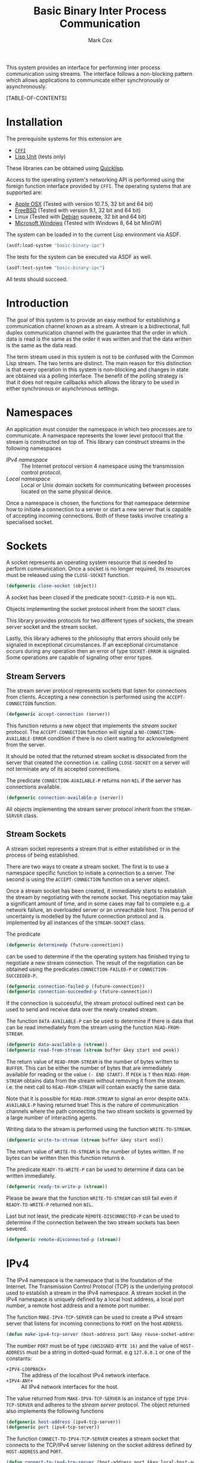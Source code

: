 #+TITLE: Basic Binary Inter Process Communication
#+AUTHOR: Mark Cox

This system provides an interface for performing inter process
communication using streams. The interface follows a non-blocking
pattern which allows applications to communicate either synchronously
or asynchronously.

[TABLE-OF-CONTENTS]

* Installation
The prerequisite systems for this extension are
- [[http://common-lisp.net/project/cffi/][~CFFI~]]
- [[https://github.com/OdonataResearchLLC/lisp-unit][Lisp Unit]] (tests only)
These libraries can be obtained using [[http://www.quicklisp.org][Quicklisp]].

Access to the operating system's networking API is performed using the
foreign function interface provided by ~CFFI~. The operating systems
that are supported are:
- [[http://www.apple.com/osx/][Apple OSX]] (Tested with version 10.7.5, 32 bit and 64 bit)
- [[http://www.freebsd.org][FreeBSD]] (Tested with version 9.1, 32 bit and 64 bit)
- Linux (Tested with [[http://www.debian.org][Debian]] squeeze, 32 bit and 64 bit)
- [[http://windows.microsoft.com/en-US/windows/home][Microsoft Windows]] (Tested with Windows 8, 64 bit MinGW)

The system can be loaded in to the current Lisp environment via ASDF.
#+begin_src lisp
(asdf:load-system "basic-binary-ipc")
#+end_src

The tests for the system can be executed via ASDF as well.
#+begin_src lisp
(asdf:test-system "basic-binary-ipc")
#+end_src
All tests should succeed.

* Introduction
The goal of this system is to provide an easy method for establishing
a communication channel known as a stream. A stream is a
bidirectional, full duplex communication channel with the guarantee
that the order in which data is read is the same as the order it was
written and that the data written is the same as the data read.

The term stream used in this system is not to be confused with the
Common Lisp stream. The two terms are distinct. The main reason for
this distinction is that every operation in this system is
non-blocking and changes in state are obtained via a polling
interface. The benefit of the polling strategy is that it does not
require callbacks which allows the library to be used in either
synchronous or asynchronous settings.

* Namespaces
An application must consider the namespace in which two processes are
to communicate. A namespace represents the lower level protocol that
the stream is constructed on top of. This library can construct
streams in the following namespaces
- [[*IPv4][IPv4 namespace]] :: The Internet protocol version 4 namespace using the
          transmission control protocol.
- [[*Local][Local namespace]] :: Local or Unix domain sockets for communicating between
           processes located on the same physical device. 

Once a namespace is chosen, the functions for that namespace determine
how to initiate a connection to a server or start a new server that is
capable of accepting incoming connections. Both of these tasks involve
creating a specialised socket.

* Sockets
A socket represents an operating system resource that is needed to
perform communication. Once a socket is no longer required, its
resources must be released using the ~CLOSE-SOCKET~ function.
#+begin_src lisp
  (defgeneric close-socket (object))
#+end_src
A socket has been closed if the predicate ~SOCKET-CLOSED-P~ is
non ~NIL~.

Objects implementing the socket protocol inherit from the ~SOCKET~
class.

This library provides protocols for two different types of sockets,
the stream server socket and the stream socket.

Lastly, this library adheres to the philosophy that errors should only
be signaled in exceptional circumstances. If an exceptional
circumstance occurs during any operation then an error of type
~SOCKET-ERROR~ is signaled. Some operations are capable of signaling
other error types.

** Stream Servers
The stream server protocol represents sockets that listen for
connections from clients. Accepting a new connection is performed
using the ~ACCEPT-CONNECTION~ function.
#+begin_src lisp
  (defgeneric accept-connection (server))
#+end_src
This function returns a new object that implements the [[*Stream Clients][stream socket]]
protocol.  The ~ACCEPT-CONNECTION~ function will signal a
~NO-CONNECTION-AVAILABLE-ERROR~ condition if there is no client
waiting for acknowledgment from the server.

It should be noted that the returned stream socket is dissociated from
the server that created the connection i.e. calling ~CLOSE-SOCKET~ on
a server will /not/ terminate any of its accepted connections.

The predicate ~CONNECTION-AVAILABLE-P~ returns non ~NIL~ if the server
has connections available.
#+begin_src lisp
  (defgeneric connection-available-p (server))
#+end_src

All objects implementing the stream server protocol inherit from the
~STREAM-SERVER~ class.

** Stream Sockets
A stream socket represents a stream that is either established or in
the process of being established.

There are two ways to create a stream socket. The first is to use a
namespace specific function to initiate a connection to a server. The
second is using the ~ACCEPT-CONNECTION~ function on a server object.

Once a stream socket has been created, it immediately starts to
establish the stream by negotiating with the remote socket. This
negotiation may take a significant amount of time, and in some cases
may fail to complete e.g. a network failure, an overloaded server or
an unreachable host. This period of uncertainty is modelled by the
future connection protocol and is implemented by all instances of the
~STREAM-SOCKET~ class.

The predicate 
#+begin_src lisp
(defgeneric determinedp (future-connection))
#+end_src
can be used to determine if the the operating system has finished
trying to negotiate a new stream connection. The result of the
negotiation can be obtained using the predicates ~CONNECTION-FAILED-P~
or ~CONNECTION-SUCCEEDED-P~.
#+begin_src lisp
  (defgeneric connection-failed-p (future-connection))
  (defgeneric connection-succeeded-p (future-connection))
#+end_src

If the connection is successful, the stream protocol outlined next can
 be used to send and receive data over the newly created stream.

The function ~DATA-AVAILABLE-P~ can be used to determine if there is
data that can be read immediately from the stream using the function
~READ-FROM-STREAM~.
#+begin_src lisp
  (defgeneric data-available-p (stream))
  (defgeneric read-from-stream (stream buffer &key start end peek))
#+end_src
The return value of ~READ-FROM-STREAM~ is the number of bytes written
to ~BUFFER~. This can be either the number of bytes that are
immediately available for reading or the value ~(- END START)~. If
~PEEK~ is ~T~ then ~READ-FROM-STREAM~ obtains data from the stream
without removing it from the stream. i.e. the next call to
~READ-FROM-STREAM~ will contain exactly the same data.

Note that it is possible for ~READ-FROM-STREAM~ to signal an error
despite ~DATA-AVAILABLE-P~ having returned true! This is the nature of
communication channels where the path connecting the two stream
sockets is governed by a large number of interacting agents.

Writing data to the stream is performed using the function
~WRITE-TO-STREAM~.
#+begin_src lisp
  (defgeneric write-to-stream (stream buffer &key start end))
#+end_src
The return value of ~WRITE-TO-STREAM~ is the number of bytes
written. If no bytes can be written then this function returns
~0~.

The predicate ~READY-TO-WRITE-P~ can be used to determine if data can
be written immediately.
#+begin_src lisp
(defgeneric ready-to-write-p (stream))
#+end_src
Please be aware that the function ~WRITE-TO-STREAM~ can still fail
even if ~READY-TO-WRITE-P~ returned non ~NIL~.

Last but not least, the predicate ~REMOTE-DISCONNECTED-P~ can be used
to determine if the connection between the two stream sockets has been
severed.
#+begin_src lisp
(defgeneric remote-disconnected-p (stream))
#+end_src

* IPv4
The IPv4 namespace is the namespace that is the foundation of the
Internet. The Transmission Control Protocol (TCP) is the underlying
protocol used to establish a stream in the IPv4 namespace. A stream
socket in the IPv4 namespace is uniquely defined by a local host
address, a local port number, a remote host address and a remote port
number.

The function ~MAKE-IPV4-TCP-SERVER~ can be used to create a IPv4
stream server that listens for incoming connections to ~PORT~ on the
host ~ADDRESS~.
#+begin_src lisp
(defun make-ipv4-tcp-server (host-address port &key reuse-socket-address backlog))
#+end_src
The number ~PORT~ must be of type ~(UNSIGNED-BYTE 16)~ and the value
of ~HOST-ADDRESS~ must be a string in dotted-quad format. e.g
~127.0.0.1~ or one of the constants:
- ~+IPV4-LOOPBACK+~ :: The address of the localhost IPv4 network
     interface.
- ~+IPV4-ANY+~ :: All IPv4 network interfaces for the host.

The value returned from ~MAKE-IPV4-TCP-SERVER~ is an instance of type
~IPV4-TCP-SERVER~ and adheres to the [[*Stream Server][stream server]] protocol. The
object returned also implements the following functions
#+begin_src lisp
  (defgeneric host-address (ipv4-tcp-server))
  (defgeneric port (ipv4-tcp-server))
#+end_src

The function ~CONNECT-TO-IPV4-TCP-SERVER~ creates a stream socket that
connects to the TCP/IPv4 server listening on the socket address
defined by ~HOST-ADDRESS~ and ~PORT~.
#+begin_src lisp
  (defun connect-to-ipv4-tcp-server (host-address port &key local-host-address local-port))
#+end_src
The arguments ~LOCAL-HOST-ADDRESS~ and ~LOCAL-PORT~ can be used to
specify which local host address and port number should be used to
connect to the server. If these are not specified, then a random port
number and an appropriate host address are chosen.

Stream sockets obtained by using ~ACCEPT-CONNECTION~ or
~CONNECT-TO-IPV4-TCP-SERVER~ are of type ~IPV4-TCP-STREAM~. This class
extends the stream socket protocol with the following functions
#+begin_src lisp
  (defgeneric local-host-address (stream))
  (defgeneric local-port (stream))
  (defgeneric remote-host-address (stream))
  (defgeneric remote-port (stream))
#+end_src

The function ~CONNECT-TO-IPV4-TCP-SERVER~ only accepts host addresses
in dotted quad format (i.e. ~127.0.0.1~). The function
~RESOLVE-IPV4-ADDRESS~ can be used to obtain a host address for a
given domain name.
#+begin_src lisp
(defun resolve-ipv4-address (hostname))
#+end_src
If successful, a string containing the host address is returned. If no
host address exists for the given ~HOSTNAME~ than ~NIL~ is
returned. An ~ERROR~ is signalled if ~RESOLVE-IPV4-ADDRESS~ fails for
any other reason.

The reader should be aware that ~RESOLVE-IPV4-ADDRESS~ is a blocking
operation i.e. the current thread will block until the address has
been retrieved.

* Local
This section outlines how to create a communication channel between
two processes running on the same physical machine. Local stream
sockets are defined by a filesystem pathname to a server. Unlike IPv4,
the Local namespace does not have the ability to determine if two
stream sockets refer to the same stream.

The function ~MAKE-LOCAL-SERVER~ creates a server that is capable of
accepting incoming connections on the local namespace.
#+begin_src lisp
  (defun make-local-server (pathname &key (backlog 5) (delete-on-close t)))
#+end_src
The ~PATHNAME~ argument specifies the filesystem pathname where the
server listens for connections. This pathname must not exist prior to
calling ~MAKE-LOCAL-SERVER~. A non ~-NIL~ argument for
~DELETE-ON-CLOSE~ specifies that ~CLOSE-SOCKET~ should delete
~PATHNAME~ when the server is closed.

The object returned by ~MAKE-LOCAL-SERVER~ is an instance of the class
~LOCAL-SERVER~ and implements the stream server protocol. It also
implements the function ~LOCAL-PATHNAME~ which returns the ~PATHNAME~
argument to ~MAKE-LOCAL-SERVER~.
#+begin_src lisp
(defgeneric local-pathname (local-socket))
#+end_src

All stream objects returned by ~ACCEPT-CONNECTION~ are instances of
the class ~LOCAL-STREAM~.

Connections to local servers can be initiated using the function
~CONNECT-TO-LOCAL-SERVER~.
#+begin_src lisp
(defun connect-to-local-server (pathname &key))
#+end_src
where ~PATHNAME~ is the filesystem pathname of the server. The object
returned is an instance of type ~LOCAL-STREAM~ which implements the [[*Stream
 Socket][stream socket]] protocol and the ~LOCAL-PATHNAME~ function mentioned
above. If no server exists at ~PATHNAME~, then a
~NO-LOCAL-SERVER-ERRROR~ is signalled.

* Polling
All functions outlined above work directly on the current state of the
socket. The function ~POLL-SOCKET~ allows an application to block
until an object changes state. e.g. data is now available or the
remote host has disconnected.
#+begin_src lisp
(defgeneric poll-socket (socket socket-events timeout))
#+end_src
The ~TIMEOUT~ argument specifies how long to wait (in seconds) until a
state change occurs on the socket. A value of ~:IMMEDIATE~ indicates
that ~POLL-SOCKET~ should not wait and return the current state. A
value of ~:INDEFINITE~ means to wait until an event occurs.

The ~SOCKET-EVENTS~ argument tells the ~POLL-SOCKET~ function what
event(s) to wait for. This argument is socket specific and can be
either a symbol or a list of symbols. The symbols accepted correspond
to the predicate functions for each socket object. For example, for
stream server objects, only the symbol ~CONNECTION-AVAILABLE-P~ is
accepted. For stream socket objects, the symbols ~DETERMINEDP~,
~CONNECTION-SUCCEEDED-P~, ~CONNECTION-FAILED-P~, ~DATA-AVAILABLE-P~,
~READY-TO-WRITE-P~ and/or ~REMOTE-DISCONNECTED-P~ are all permitted.

The return value of ~POLL-SOCKET~ is either a ~SYMBOL~, a list of
~SYMBOLS~ or ~NIL~. A symbol is returned only if ~SOCKET-EVENTS~ is a
symbol. A value of ~NIL~ indicates that no events that match the
criteria of ~SOCKET-EVENTS~ has occurred. One should not conclude that
~TIMEOUT~ seconds has transpired when ~POLL-SOCKET~ returns ~NIL~. It
is possible for ~POLL-SOCKETS~ to return with a value of ~NIL~ without
timing out.

An extremely useful variant of ~POLL-SOCKET~ is the ~POLL-SOCKETS~
function.
#+begin_src lisp
(defun poll-sockets (all-sockets all-sockets-events timeout))
#+end_src
This function acts like the following
#+begin_src lisp
(multiplexing-collect
  (poll-socket socket-1 socket-1-events 10)
  (poll-socket socket-2 socket-2-events 10)
  ..)
#+end_src
where the hypothetical function ~MULTIPLEXING-COLLECT~ executes all
~POLL-SOCKET~ calls simultaneously and stops them all as soon as an
event occurs on any socket. The return value is a list containing the
results of performing ~POLL-SOCKET~ on that socket alone. For example
#+begin_src lisp
  (destructuring-bind (s1-result s2-result s3-result)
      (poll-sockets (list s1 s2 s3)
                    (list s1-events s2-events s3-events)
                    10)
    ;; do stuff with results
    )
#+end_src

** Polling many sockets
One draw back of ~POLL-SOCKETS~ is that every call to ~POLL-SOCKETS~
requires traversing ~N~ sockets and their corresponding events. For
server applications this can be problematic as ~N~ is typically large,
~N~ changes frequently and ~POLL-SOCKETS~ is called repeatedly until
the server stops. In order to handle this situation, the ~POLLER~
protocol is provided.

~POLLER~s represent an operating system resource that monitors many
sockets. Creating a poller object is performed using the function
~MAKE-POLLER~.
#+begin_src lisp
(defun make-poller ())
#+end_src

Waiting for events to occur with a poller is performed with the
function ~WAIT-FOR-EVENTS~.
#+begin_src lisp
  (defgeneric wait-for-events (poller timeout))
#+end_src
The return value of ~WAIT-FOR-EVENTS~ is ~NIL~ if no events occurred
or a list where each item is a list containing two entries, ~SOCKET~
and ~SOCKET-EVENTS~. The ~TIMEOUT~ argument can be a positive value
representing seconds, or it can be one of ~:IMMEDIATE~ or
~:INDEFINITE~. Like ~POLL-SOCKET~ and ~POLL-SOCKETS~, a return value
of ~NIL~ does not mean that the function timed out.

Adding a socket to be monitored by a ~POLLER~ is performed using the
~MONITOR-SOCKET~ function.
#+begin_src lisp
  (defgeneric monitor-socket (poller socket socket-events))
#+end_src
where ~SOCKET~ is the socket to add and ~SOCKET-EVENTS~ contain the
events to wait for.

Changing the set of events to be monitored by the poller is performed
using the ~(SETF MONITORED-EVENTS)~ function.
#+begin_src lisp
  (defgeneric (setf monitored-events) (socket-events poller socket))
#+end_src
The current set of events being monitored can be accessed using the
~MONITORED-EVENTS~ function.
#+begin_src lisp
  (defgeneric monitored-events (poller socket))
#+end_src

Removing a socket from a ~POLLER~ is achieved with the function
~UNMONITOR-SOCKET~.
#+begin_src lisp
  (defgeneric unmonitor-socket (poller socket))
#+end_src

The current set of sockets being monitored can be retrieved using the
function ~MONITORED-SOCKETS~.
#+begin_src lisp
  (defgeneric monitored-sockets (poller))
#+end_src

When a poller is no longer required, the function ~CLOSE-POLLER~ must
be called in order to release the operating system resource.
#+begin_src lisp
  (defgeneric close-poller (poller))
#+end_src

Finally, all objects implementing the above ~POLLER~ protocol inherit
from the ~POLLER~ class.

